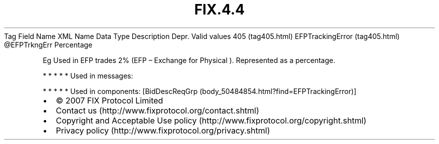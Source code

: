 .TH FIX.4.4 "" "" "Tag #405"
Tag
Field Name
XML Name
Data Type
Description
Depr.
Valid values
405 (tag405.html)
EFPTrackingError (tag405.html)
\@EFPTrkngErr
Percentage
.PP
Eg Used in EFP trades 2% (EFP – Exchange for Physical ).
Represented as a percentage.
.PP
   *   *   *   *   *
Used in messages:
.PP
   *   *   *   *   *
Used in components:
[BidDescReqGrp (body_50484854.html?find=EFPTrackingError)]

.PD 0
.P
.PD

.PP
.PP
.IP \[bu] 2
© 2007 FIX Protocol Limited
.IP \[bu] 2
Contact us (http://www.fixprotocol.org/contact.shtml)
.IP \[bu] 2
Copyright and Acceptable Use policy (http://www.fixprotocol.org/copyright.shtml)
.IP \[bu] 2
Privacy policy (http://www.fixprotocol.org/privacy.shtml)

